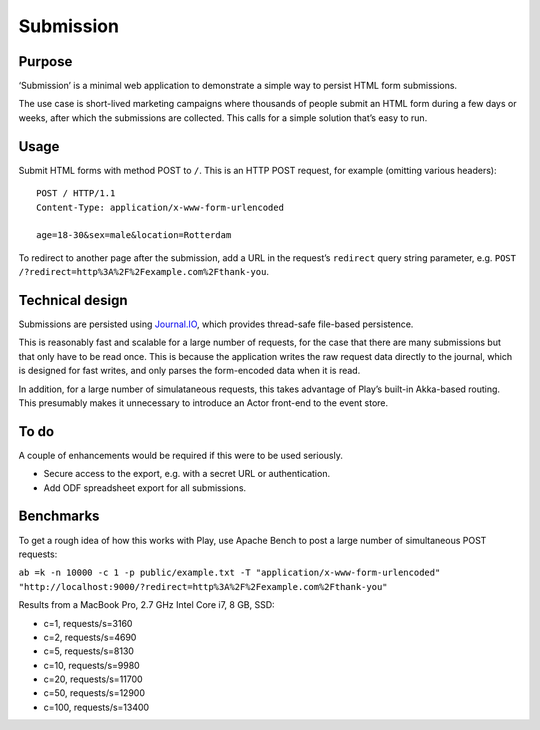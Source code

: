 Submission
==========

Purpose
-------

‘Submission’ is a minimal web application to demonstrate a simple way to
persist HTML form submissions.

The use case is short-lived marketing campaigns where thousands of
people submit an HTML form during a few days or weeks, after which the
submissions are collected. This calls for a simple solution that’s easy
to run.

Usage
-----

Submit HTML forms with method POST to ``/``. This is an HTTP POST
request, for example (omitting various headers):

::

    POST / HTTP/1.1
    Content-Type: application/x-www-form-urlencoded

    age=18-30&sex=male&location=Rotterdam

To redirect to another page after the submission, add a URL in the
request’s ``redirect`` query string parameter, e.g.
``POST /?redirect=http%3A%2F%2Fexample.com%2Fthank-you``.

Technical design
----------------

Submissions are persisted using
`Journal.IO <https://github.com/sbtourist/Journal.IO>`_, which provides
thread-safe file-based persistence.

This is reasonably fast and scalable for a large number of requests, for
the case that there are many submissions but that only have to be read
once. This is because the application writes the raw request data
directly to the journal, which is designed for fast writes, and only
parses the form-encoded data when it is read.

In addition, for a large number of simulataneous requests, this takes
advantage of Play’s built-in Akka-based routing. This presumably makes
it unnecessary to introduce an Actor front-end to the event store.

To do
-----

A couple of enhancements would be required if this were to be used
seriously.

-  Secure access to the export, e.g. with a secret URL or
   authentication.
-  Add ODF spreadsheet export for all submissions.

Benchmarks
----------

To get a rough idea of how this works with Play, use Apache Bench to
post a large number of simultaneous POST requests:

``ab =k -n 10000 -c 1 -p public/example.txt -T "application/x-www-form-urlencoded" "http://localhost:9000/?redirect=http%3A%2F%2Fexample.com%2Fthank-you"``

Results from a MacBook Pro, 2.7 GHz Intel Core i7, 8 GB, SSD:

-  c=1, requests/s=3160
-  c=2, requests/s=4690
-  c=5, requests/s=8130
-  c=10, requests/s=9980
-  c=20, requests/s=11700
-  c=50, requests/s=12900
-  c=100, requests/s=13400
